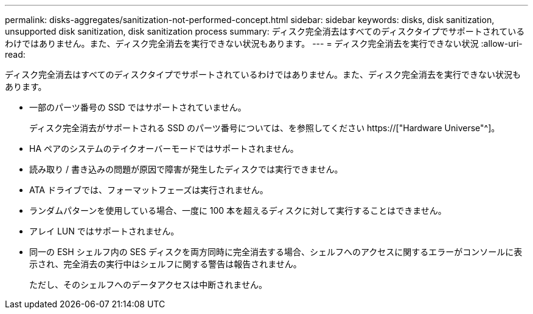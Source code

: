 ---
permalink: disks-aggregates/sanitization-not-performed-concept.html 
sidebar: sidebar 
keywords: disks, disk sanitization, unsupported disk sanitization, disk sanitization process 
summary: ディスク完全消去はすべてのディスクタイプでサポートされているわけではありません。また、ディスク完全消去を実行できない状況もあります。 
---
= ディスク完全消去を実行できない状況
:allow-uri-read: 


[role="lead"]
ディスク完全消去はすべてのディスクタイプでサポートされているわけではありません。また、ディスク完全消去を実行できない状況もあります。

* 一部のパーツ番号の SSD ではサポートされていません。
+
ディスク完全消去がサポートされる SSD のパーツ番号については、を参照してください https://["Hardware Universe"^]。

* HA ペアのシステムのテイクオーバーモードではサポートされません。
* 読み取り / 書き込みの問題が原因で障害が発生したディスクでは実行できません。
* ATA ドライブでは、フォーマットフェーズは実行されません。
* ランダムパターンを使用している場合、一度に 100 本を超えるディスクに対して実行することはできません。
* アレイ LUN ではサポートされません。
* 同一の ESH シェルフ内の SES ディスクを両方同時に完全消去する場合、シェルフへのアクセスに関するエラーがコンソールに表示され、完全消去の実行中はシェルフに関する警告は報告されません。
+
ただし、そのシェルフへのデータアクセスは中断されません。


